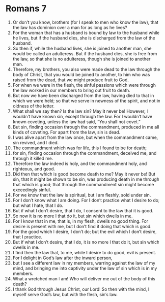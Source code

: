 ﻿
* Romans 7
1. Or don’t you know, brothers (for I speak to men who know the law), that the law has dominion over a man for as long as he lives? 
2. For the woman that has a husband is bound by law to the husband while he lives, but if the husband dies, she is discharged from the law of the husband. 
3. So then if, while the husband lives, she is joined to another man, she would be called an adulteress. But if the husband dies, she is free from the law, so that she is no adulteress, though she is joined to another man. 
4. Therefore, my brothers, you also were made dead to the law through the body of Christ, that you would be joined to another, to him who was raised from the dead, that we might produce fruit to God. 
5. For when we were in the flesh, the sinful passions which were through the law worked in our members to bring out fruit to death. 
6. But now we have been discharged from the law, having died to that in which we were held; so that we serve in newness of the spirit, and not in oldness of the letter. 
7. What shall we say then? Is the law sin? May it never be! However, I wouldn’t have known sin, except through the law. For I wouldn’t have known coveting, unless the law had said, “You shall not covet.” 
8. But sin, finding occasion through the commandment, produced in me all kinds of coveting. For apart from the law, sin is dead. 
9. I was alive apart from the law once, but when the commandment came, sin revived, and I died. 
10. The commandment which was for life, this I found to be for death; 
11. for sin, finding occasion through the commandment, deceived me, and through it killed me. 
12. Therefore the law indeed is holy, and the commandment holy, and righteous, and good. 
13. Did then that which is good become death to me? May it never be! But sin, that it might be shown to be sin, was producing death in me through that which is good; that through the commandment sin might become exceedingly sinful. 
14. For we know that the law is spiritual, but I am fleshly, sold under sin. 
15. For I don’t know what I am doing. For I don’t practice what I desire to do; but what I hate, that I do. 
16. But if what I don’t desire, that I do, I consent to the law that it is good. 
17. So now it is no more I that do it, but sin which dwells in me. 
18. For I know that in me, that is, in my flesh, dwells no good thing. For desire is present with me, but I don’t find it doing that which is good. 
19. For the good which I desire, I don’t do; but the evil which I don’t desire, that I practice. 
20. But if what I don’t desire, that I do, it is no more I that do it, but sin which dwells in me. 
21. I find then the law that, to me, while I desire to do good, evil is present. 
22. For I delight in God’s law after the inward person, 
23. but I see a different law in my members, warring against the law of my mind, and bringing me into captivity under the law of sin which is in my members. 
24. What a wretched man I am! Who will deliver me out of the body of this death? 
25. I thank God through Jesus Christ, our Lord! So then with the mind, I myself serve God’s law, but with the flesh, sin’s law. 
